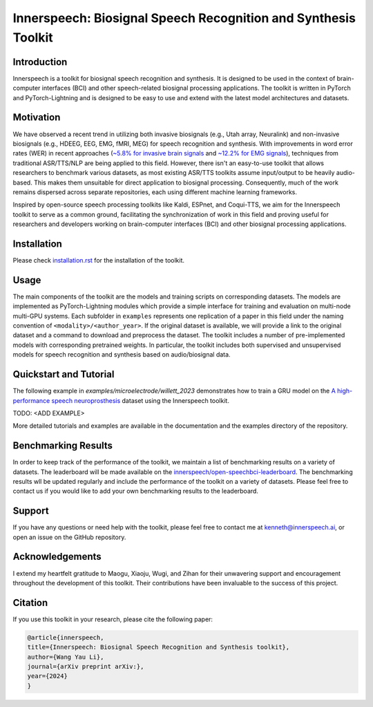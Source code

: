 Innerspeech: Biosignal Speech Recognition and Synthesis Toolkit
================================================================

Introduction
------------
Innerspeech is a toolkit for biosignal speech recognition and synthesis. It is designed to be used in the context of brain-computer interfaces (BCI) and other speech-related biosignal processing applications. The toolkit is written in PyTorch and PyTorch-Lightning and is designed to be easy to use and extend with the latest model architectures and datasets.

Motivation
----------
We have observed a recent trend in utilizing both invasive biosignals (e.g., Utah array, Neuralink) and non-invasive biosignals (e.g., HDEEG, EEG, EMG, fMRI, MEG) for speech recognition and synthesis. With improvements in word error rates (WER) in recent approaches (`~5.8% for invasive brain signals <https://eval.ai/web/challenges/challenge-page/2099/leaderboard/4944>`_ and `~12.2% for EMG signals <https://arxiv.org/abs/2403.05583>`_), techniques from traditional ASR/TTS/NLP are being applied to this field. However, there isn't an easy-to-use toolkit that allows researchers to benchmark various datasets, as most existing ASR/TTS toolkits assume input/output to be heavily audio-based. This makes them unsuitable for direct application to biosignal processing. Consequently, much of the work remains dispersed across separate repositories, each using different machine learning frameworks. 

Inspired by open-source speech processing toolkits like Kaldi, ESPnet, and Coqui-TTS, we aim for the Innerspeech toolkit to serve as a common ground, facilitating the synchronization of work in this field and proving useful for researchers and developers working on brain-computer interfaces (BCI) and other biosignal processing applications.

Installation
------------
Please check `installation.rst <./installation.rst>`_ for the installation of the toolkit.

Usage
-----
The main components of the toolkit are the models and training scripts on corresponding datasets. The models are implemented as PyTorch-Lightning modules which provide a simple interface for training and evaluation on multi-node multi-GPU systems. Each subfolder in ``examples`` represents one replication of a paper in this field under the naming convention of ``<modality>/<author_year>``. If the original dataset is available, we will provide a link to the original dataset and a command to download and preprocess the dataset. The toolkit includes a number of pre-implemented models with corresponding pretrained weights. In particular, the toolkit includes both supervised and unsupervised models for speech recognition and synthesis based on audio/biosignal data.

Quickstart and Tutorial
-----------------------
The following example in `examples/microelectrode/willett_2023` demonstrates how to train a GRU model on the `A high-performance speech neuroprosthesis <https://datadryad.org/stash/dataset/doi:10.5061/dryad.x69p8czpq>`_ dataset using the Innerspeech toolkit.

TODO: <ADD EXAMPLE>

More detailed tutorials and examples are available in the documentation and the examples directory of the repository.

Benchmarking Results
--------------------
In order to keep track of the performance of the toolkit, we maintain a list of benchmarking results on a variety of datasets. The leaderboard will be made available on the `innerspeech/open-speechbci-leaderboard <https://huggingface.co/spaces/innerspeech/open-speechbci-leaderboard>`_. The benchmarking results wll be updated regularly and include the performance of the toolkit on a variety of datasets. Please feel free to contact us if you would like to add your own benchmarking results to the leaderboard.

Support
-------
If you have any questions or need help with the toolkit, please feel free to contact me at kenneth@innerspeech.ai, or open an issue on the GitHub repository.

Acknowledgements
----------------
I extend my heartfelt gratitude to Maogu, Xiaoju, Wugi, and Zihan for their unwavering support and encouragement throughout the development of this toolkit. Their contributions have been invaluable to the success of this project.

Citation
--------
If you use this toolkit in your research, please cite the following paper:

.. code-block::

    @article{innerspeech,
    title={Innerspeech: Biosignal Speech Recognition and Synthesis toolkit},
    author={Wang Yau Li},
    journal={arXiv preprint arXiv:},
    year={2024}
    }
